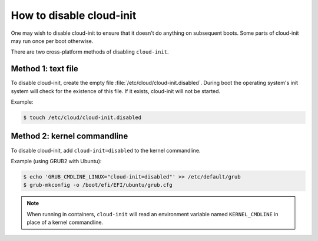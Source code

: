 .. _disable-Cloud_init:

How to disable cloud-init
*************************

One may wish to disable cloud-init to ensure that it doesn't do anything on
subsequent boots. Some parts of cloud-init may run once per boot otherwise.

There are two cross-platform methods of disabling ``cloud-init``.

Method 1: text file
====================

To disable cloud-init, create the empty file
:file:`/etc/cloud/cloud-init.disabled`. During boot the operating system's init
system will check for the existence of this file. If it exists, cloud-init will
not be started.

Example:

.. code-block::

    $ touch /etc/cloud/cloud-init.disabled

Method 2: kernel commandline
============================

To disable cloud-init, add ``cloud-init=disabled`` to the kernel commandline.

Example (using GRUB2 with Ubuntu):

.. code-block::

    $ echo 'GRUB_CMDLINE_LINUX="cloud-init=disabled"' >> /etc/default/grub
    $ grub-mkconfig -o /boot/efi/EFI/ubuntu/grub.cfg

.. note::
   When running in containers, ``cloud-init`` will read an environment
   variable named ``KERNEL_CMDLINE`` in place of a kernel commandline.
